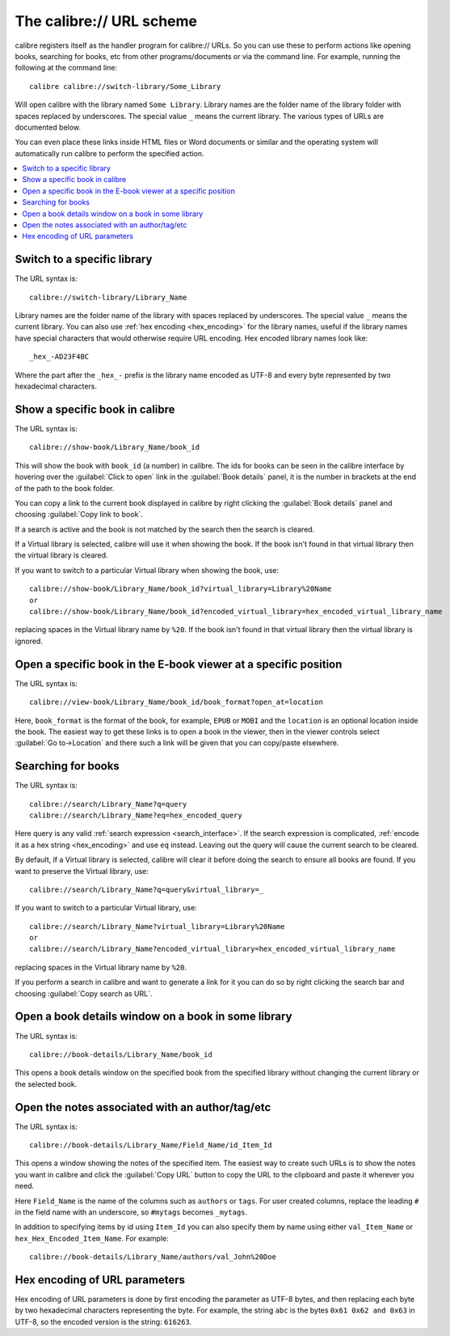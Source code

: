 The calibre:// URL scheme
=========================================

calibre registers itself as the handler program for calibre:// URLs. So you can
use these to perform actions like opening books, searching for books, etc from
other programs/documents or via the command line. For example, running the
following at the command line::

    calibre calibre://switch-library/Some_Library

Will open calibre with the library named ``Some Library``. Library names are
the folder name of the library folder with spaces replaced by underscores. The
special value ``_`` means the current library.
The various types of URLs are documented below.

You can even place these links inside HTML files or Word documents or similar
and the operating system will automatically run calibre to perform the
specified action.


.. contents::
    :depth: 1
    :local:

Switch to a specific library
-------------------------------

The URL syntax is::

    calibre://switch-library/Library_Name

Library names are the folder name of the library with spaces replaced by
underscores. The special value ``_`` means the current library. You can also
use :ref:`hex encoding <hex_encoding>` for the library names, useful if the library names have
special characters that would otherwise require URL encoding. Hex encoded
library names look like::

    _hex_-AD23F4BC

Where the part after the ``_hex_-`` prefix is the library name encoded as UTF-8
and every byte represented by two hexadecimal characters.


Show a specific book in calibre
-------------------------------

The URL syntax is::

    calibre://show-book/Library_Name/book_id

This will show the book with ``book_id`` (a number) in calibre. The ids for
books can be seen in the calibre interface by hovering over the
:guilabel:`Click to open` link in the :guilabel:`Book details` panel, it is the number in
brackets at the end of the path to the book folder.

You can copy a link to the current book displayed in calibre by right clicking
the :guilabel:`Book details` panel and choosing :guilabel:`Copy link to book`.

If a search is active and the book is not matched by the search then the search is cleared.

If a Virtual library is selected, calibre will use it when showing the book. If
the book isn't found in that virtual library then the virtual library is cleared.

If you want to switch to a particular Virtual library when showing the book, use::

    calibre://show-book/Library_Name/book_id?virtual_library=Library%20Name
    or
    calibre://show-book/Library_Name/book_id?encoded_virtual_library=hex_encoded_virtual_library_name

replacing spaces in the Virtual library name by ``%20``. If the book isn't found in that
virtual library then the virtual library is ignored.


Open a specific book in the E-book viewer at a specific position
-------------------------------------------------------------------

The URL syntax is::

    calibre://view-book/Library_Name/book_id/book_format?open_at=location

Here, ``book_format`` is the format of the book, for example, ``EPUB`` or
``MOBI`` and the ``location`` is an optional location inside the book. The
easiest way to get these links is to open a book in the viewer, then in the
viewer controls select :guilabel:`Go to->Location` and there such a link
will be given that you can copy/paste elsewhere.


Searching for books
------------------------------

The URL syntax is::

    calibre://search/Library_Name?q=query
    calibre://search/Library_Name?eq=hex_encoded_query

Here query is any valid :ref:`search expression <search_interface>`. If the
search expression is complicated, :ref:`encode it as a hex string <hex_encoding>`
and use ``eq`` instead. Leaving out the query will cause the current search to
be cleared.

By default, if a Virtual library is selected, calibre will clear it before
doing the search to ensure all books are found. If you want to preserve the
Virtual library, use::

    calibre://search/Library_Name?q=query&virtual_library=_

If you want to switch to a particular Virtual library, use::

    calibre://search/Library_Name?virtual_library=Library%20Name
    or
    calibre://search/Library_Name?encoded_virtual_library=hex_encoded_virtual_library_name

replacing spaces in the Virtual library name by ``%20``.

If you perform a search in calibre and want to generate a link for it you can
do so by right clicking the search bar and choosing :guilabel:`Copy search as
URL`.

Open a book details window on a book in some library
------------------------------------------------------

The URL syntax is::

    calibre://book-details/Library_Name/book_id

This opens a book details window on the specified book from the specified library without changing the
current library or the selected book.


Open the notes associated with an author/tag/etc
------------------------------------------------------

The URL syntax is::

    calibre://book-details/Library_Name/Field_Name/id_Item_Id

This opens a window showing the notes of the specified item.
The easiest way to create such URLs is to show the notes you want
in calibre and click the :guilabel:`Copy URL` button to copy the URL
to the clipboard and paste it wherever you need.

Here ``Field_Name`` is the name of the columns such as ``authors`` or ``tags``.
For user created columns, replace the leading ``#`` in the field name with
an underscore, so ``#mytags`` becomes ``_mytags``.

In addition to specifying items by id using ``Item_Id`` you can also specify
them by name using either ``val_Item_Name`` or ``hex_Hex_Encoded_Item_Name``.
For example::

    calibre://book-details/Library_Name/authors/val_John%20Doe


.. _hex_encoding:

Hex encoding of URL parameters
----------------------------------

Hex encoding of URL parameters is done by first encoding the parameter as UTF-8
bytes, and then replacing each byte by two hexadecimal characters representing
the byte. For example, the string ``abc`` is the bytes ``0x61 0x62 and 0x63`` in
UTF-8, so the encoded version is the string: ``616263``.
